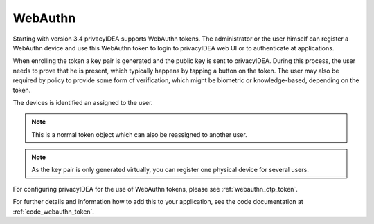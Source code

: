 .. _webauthn:

WebAuthn
--------

.. index:: WebAuth, FIDO2

Starting with version 3.4  privacyIDEA supports WebAuthn tokens. The
administrator or the user himself can register a WebAuthn device and use this
WebAuthn token to login to privacyIDEA web UI or to authenticate at
applications.

When enrolling the token a key pair is generated and the public key is sent to
privacyIDEA. During this process, the user needs to prove that he is
present, which typically happens by tapping a button on the token. The user may
also be required by policy to provide some form of verification, which might be
biometric or knowledge-based, depending on the token.

The devices is identified an assigned to the user.

.. note:: This is a normal token object which can also be reassigned to
    another user.

.. note:: As the key pair is only generated virtually, you can register one
    physical device for several users.

For configuring privacyIDEA for the use of WebAuthn tokens, please see
:ref:`webauthn_otp_token`.

For further details and information how to add this to your application, see
the code documentation at :ref:`code_webauthn_token`.
